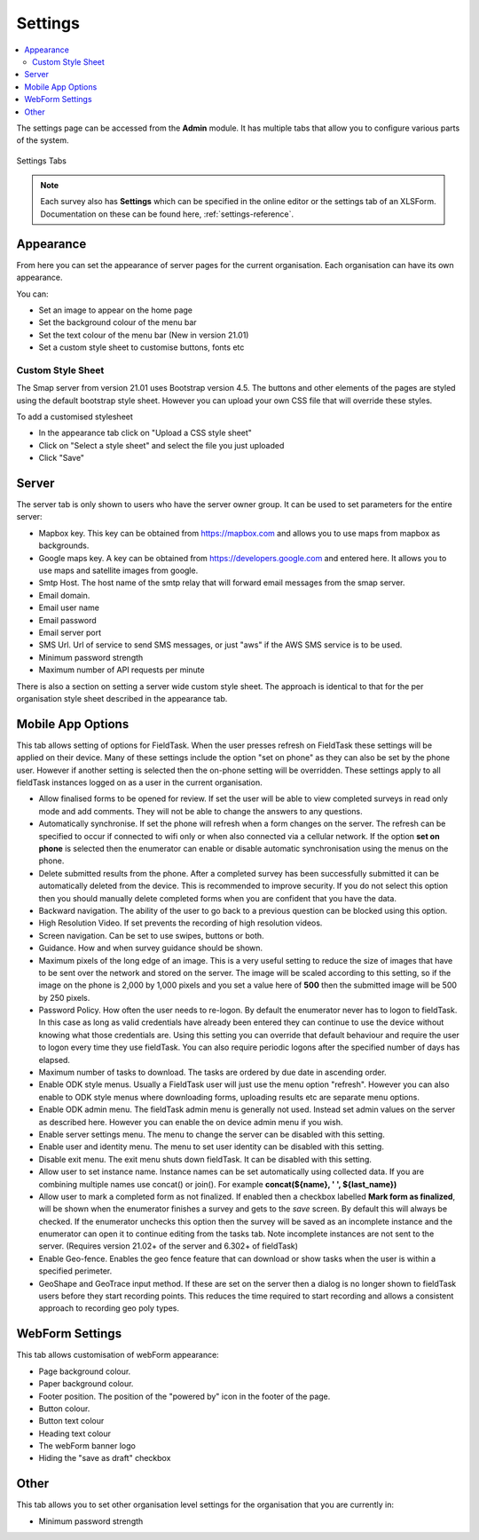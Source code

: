 Settings
========

.. contents::
 :local:

The settings page can be accessed from the **Admin** module.  It has multiple tabs that allow you to configure
various parts of the system.

.. figure::  _images/settings.jpg
   :align:   center
   :width:   600px
   :alt:     The tabs available on the settings page
   
   Settings Tabs
   
.. note::

  Each survey also has **Settings** which can be specified in the online editor or the settings tab of an XLSForm. 
  Documentation on these can be found here, :ref:`settings-reference`.

Appearance
----------

From here you can set the appearance of server pages for the current organisation.  Each organisation can have
its own appearance.

You can:

*  Set an image to appear on the home page
*  Set the background colour of the menu bar
*  Set the text colour of the menu bar (New in version 21.01)
*  Set a custom style sheet to customise buttons, fonts etc

Custom Style Sheet
++++++++++++++++++

The Smap server from version 21.01 uses Bootstrap version 4.5.  The buttons and other elements of the pages
are styled using the default bootstrap style sheet.  However you can upload your own CSS file that will override
these styles.

To add a customised stylesheet

*  In the appearance tab click on "Upload a CSS style sheet"
*  Click on "Select a style sheet" and select the file you just uploaded
*  Click "Save"

.. _server-settings:

Server
------

The server tab is only shown to users who have the server owner group.  It can be used to set parameters for the entire server:

*  Mapbox key.  This key can be obtained from https://mapbox.com and allows you to use maps from mapbox as backgrounds.
*  Google maps key.  A key can be obtained from https://developers.google.com and entered here.  It allows you to use maps and satellite images from google.
*  Smtp Host.  The host name of the smtp relay that will forward email messages from the smap server.
*  Email domain.
*  Email user name
*  Email password
*  Email server port
*  SMS Url.  Url of service to send SMS messages, or just "aws" if the AWS SMS service is to be used.
*  Minimum password strength
*  Maximum number of API requests per minute

There is also a section on setting a server wide custom style sheet.  The approach is identical to that for the per organisation style sheet described in the
appearance tab.

.. _mobile-device-settings:

Mobile App Options
------------------

This tab allows setting of options for FieldTask.  When the user presses refresh on FieldTask these settings will be applied on their device.  Many
of these settings include the option "set on phone" as they can also be set by the phone user.  However if another setting is selected then the 
on-phone setting will be overridden. These settings apply to all fieldTask instances logged on as a user in the current organisation.

*  Allow finalised forms to be opened for review.  If set the user will be able to view completed surveys in read only mode and add comments. They will not
   be able to change the answers to any questions.
*  Automatically synchronise.  If set the phone will refresh when a form changes on the server.  The refresh can be specified to occur if connected to wifi only or
   when also connected via a cellular network.  If the option **set on phone** is selected then the enumerator can enable or disable automatic synchronisation
   using the menus on the phone.
*  Delete submitted results from the phone. After a completed survey has been successfully submitted it can be automatically deleted from the device.  This is
   recommended to improve security.  If you do not select this option then you should manually delete completed forms when you are confident that you have the
   data.
*  Backward navigation. The ability of the user to go back to a previous question can be blocked using this option.
*  High Resolution Video.  If set prevents the recording of high resolution videos.
*  Screen navigation.  Can be set to use swipes, buttons or both.
*  Guidance.  How and when survey guidance should be shown.
*  Maximum pixels of the long edge of an image. This is a very useful setting to reduce the size of images that have to be sent over the network and stored
   on the server.  The image will be scaled according to this setting, so if the image on the phone is 2,000 by 1,000 pixels and you set a value here of
   **500** then the submitted image will be 500 by 250 pixels.
*  Password Policy.  How often the user needs to re-logon.  By default the enumerator never has to logon to fieldTask.  In this case as long as valid 
   credentials have already been entered they can continue to use the device without knowing what those credentials are.  Using this setting you can
   override that default behaviour and require the user to logon every time they use fieldTask.  You can also require periodic logons after the specified 
   number of days has elapsed.
*  Maximum number of tasks to download.  The tasks are ordered by due date in ascending order.
*  Enable ODK style menus.  Usually a FieldTask user will just use the menu option "refresh".  However you can also enable to ODK style menus where
   downloading forms, uploading results etc are separate menu options.
*  Enable ODK admin menu.  The fieldTask admin menu is generally not used. Instead set admin values on the server as described here.  However you can 
   enable the on device admin menu if you wish.
*  Enable server settings menu.  The menu to change the server can be disabled with this setting.
*  Enable user and identity menu.  The menu to set user identity can be disabled with this setting.
*  Disable exit menu.  The exit menu shuts down fieldTask. It can be disabled with this setting.
*  Allow user to set instance name.  Instance names can be set automatically using collected data. If you are combining multiple names use concat() or join(). For example **concat(${name}, ' ', ${last_name})**
*  Allow user to mark a completed form as not finalized.  If enabled then a checkbox labelled **Mark form as finalized**, will be shown when the enumerator finishes a
   survey and gets to the `save` screen.  By default this will always be checked. If the enumerator unchecks this option then the survey will be saved as an
   incomplete instance and the enumerator can open it to continue editing from the tasks tab.  Note incomplete instances are not sent to the server. 
   (Requires version 21.02+ of the server and 6.302+ of fieldTask)
*  Enable Geo-fence.  Enables the geo fence feature that can download or show tasks when the user is within a specified perimeter.
*  GeoShape and GeoTrace input method.  If these are set on the server then a dialog is no longer shown to fieldTask users before they start recording points.  This reduces the time required to start recording and allows a consistent approach to recording geo poly types.

WebForm Settings
----------------

This tab allows customisation of webForm appearance:

*  Page background colour.
*  Paper background colour.
*  Footer position.  The position of the "powered by" icon in the footer of the page.
*  Button colour.
*  Button text colour
*  Heading text colour
*  The webForm banner logo
*  Hiding the "save as draft" checkbox

Other
-----

This tab allows you to set other organisation level settings for the organisation that you are currently in:

*  Minimum password strength
